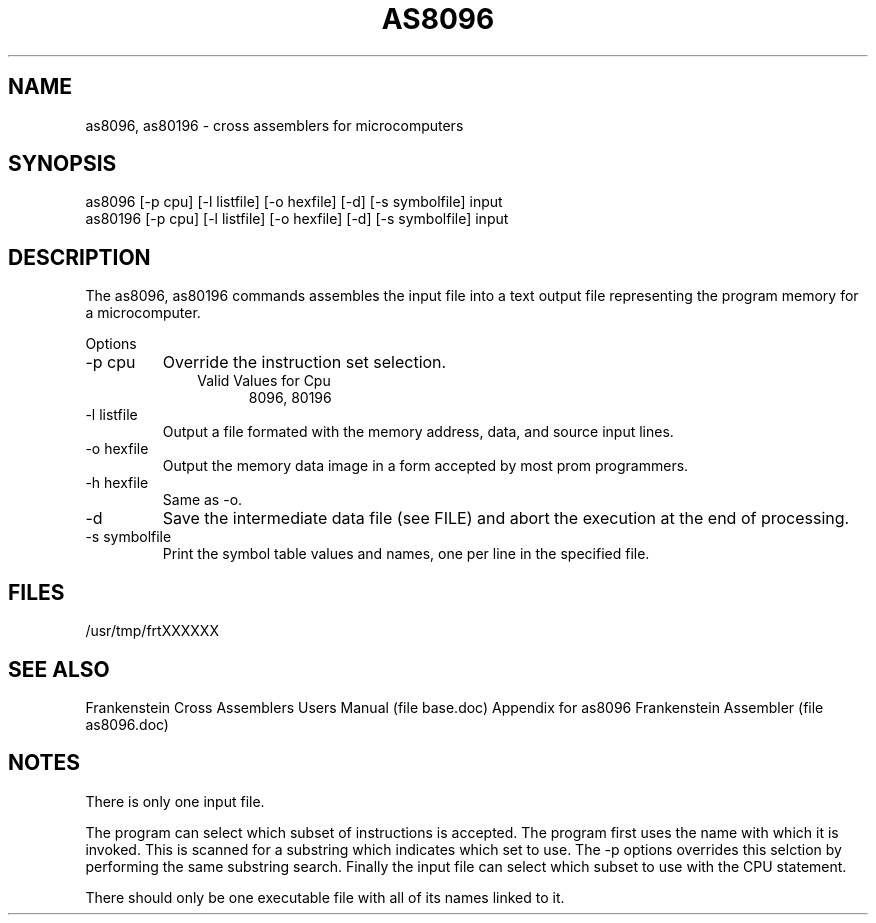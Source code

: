 .TH AS8096 1L
.SH NAME
as8096, as80196 \- cross assemblers for microcomputers
.SH SYNOPSIS
.nf
as8096 [-p cpu] [-l listfile] [-o hexfile] [-d] [-s symbolfile] input
as80196 [-p cpu] [-l listfile] [-o hexfile] [-d] [-s symbolfile] input
.fi
.SH DESCRIPTION
The as8096, as80196 commands assembles the input file into a
text output file representing the program memory for a microcomputer.

Options
.IP "-p cpu"
Override the instruction set selection.
.RS 10
Valid Values for Cpu
.RS 5
8096, 80196
.RE
.RE
.IP "-l listfile"
Output a file formated with the memory address, data, and source input lines.
.IP "-o hexfile"
Output the memory data image in a form accepted by most prom programmers.
.IP "-h hexfile"
Same as \-o.
.IP \-d
Save the intermediate data file (see FILE) and abort the execution at the
end of processing.
.IP "-s symbolfile"
Print the symbol table values and names, one per line in the specified file.
.SH FILES
/usr/tmp/frtXXXXXX
.SH SEE ALSO
Frankenstein Cross Assemblers Users Manual (file base.doc)
Appendix for as8096 Frankenstein Assembler (file as8096.doc)
.SH NOTES
There is only one input file.

The program can select which subset of instructions is accepted.
The program first uses the name with which it is invoked.
This is scanned for a substring which indicates which set to use.
The -p options overrides this selction by performing the same substring
search.
Finally the input file can select which subset to use with the CPU statement.

There should only be one executable file with all of its names linked to it.
